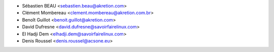* Sébastien BEAU <sebastien.beau@akretion.com>
* Clément Mombereau <clement.mombereau@akretion.com.br>
* Benoît Guillot <benoit.guillot@akretion.com>
* David Dufresne <david.dufresne@savoirfairelinux.com>
* El Hadji Dem <elhadji.dem@savoirfairelinux.com>
* Denis Roussel <denis.roussel@acsone.eu>
